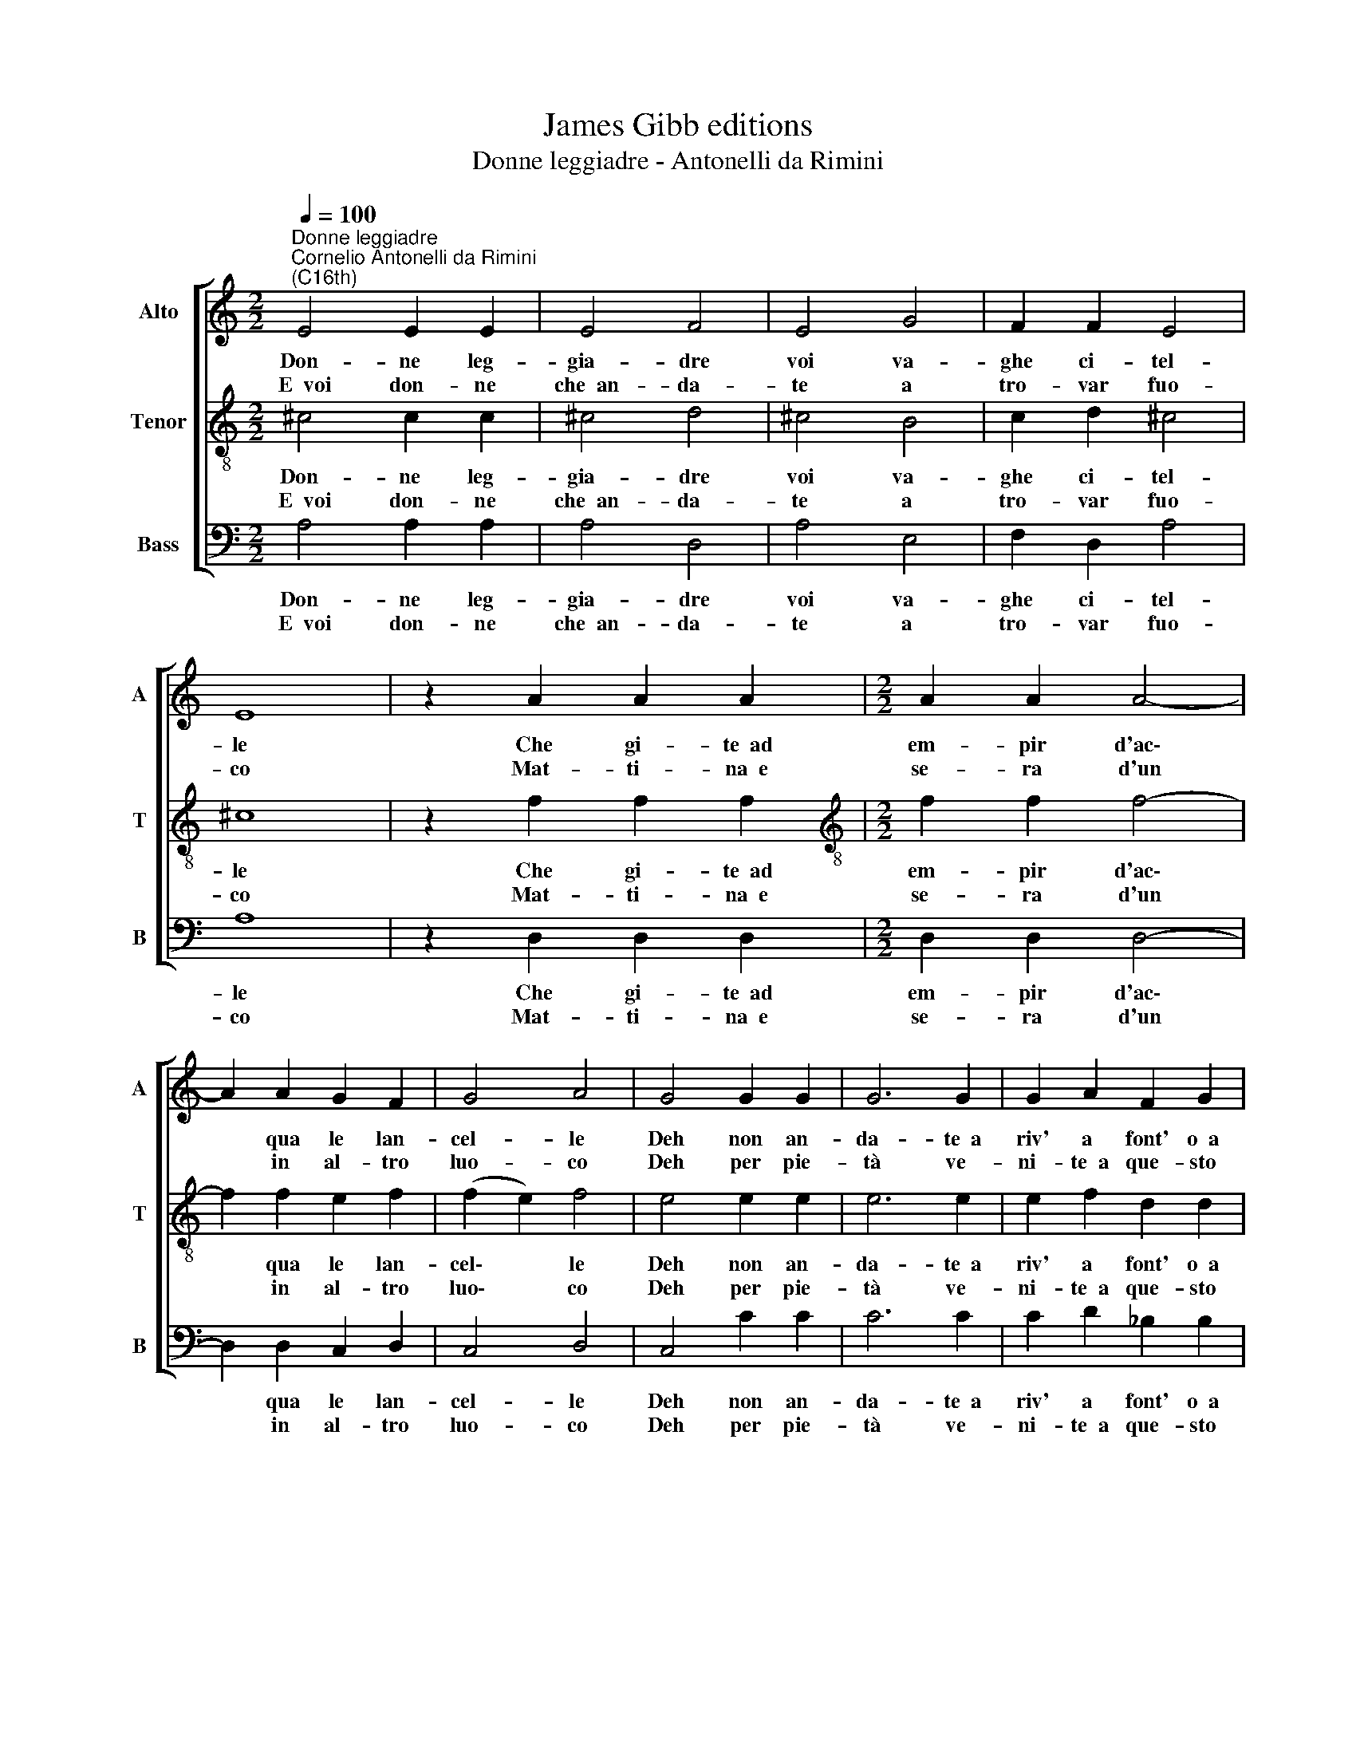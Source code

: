 X:1
T:James Gibb editions
T:Donne leggiadre - Antonelli da Rimini
%%score [ 1 2 3 ]
L:1/8
Q:1/4=100
M:2/2
K:C
V:1 treble nm="Alto" snm="A"
V:2 treble-8 nm="Tenor" snm="T"
V:3 bass nm="Bass" snm="B"
V:1
"^Donne leggiadre""^Cornelio Antonelli da Rimini\n(C16th)" E4 E2 E2 | E4 F4 | E4 G4 | F2 F2 E4 | %4
w: Don- ne leg-|gia- dre|voi va-|ghe ci- tel-|
w: E~~voi don- ne|che~~an- da-|te a|tro- var fuo-|
 E8 | z2 A2 A2 A2 |[M:2/2] A2 A2 A4- | A2 A2 G2 F2 | G4 A4 | G4 G2 G2 | G6 G2 | G2 A2 F2 G2 | %12
w: le|Che gi- te~~ad|em- pir d'ac\-|* qua le lan-|cel- le|Deh non an-|da- te~~a|riv' a font' o~~a|
w: co|Mat- ti- na~~e|se- ra d'un|* in al- tro|luo- co|Deh per pie-|tà ve-|ni- te~~a que- sto|
 E4 E4 | A4 F4 | E2 D4 E2 | D4 E2 F2- | F2 G2 E4 | ^F8 :| %18
w: fiu- mi|Ma que-|sti tri- sti|tuoi cor- ren\-|* ti lu-|mi.|
w: co- re|Che tro-|va- re- te|fuo- co fiam\-|* m'ar- do-|re.|
V:2
 ^c4 c2 c2 | ^c4 d4 | ^c4 B4 | c2 d2 ^c4 | ^c8 | z2 f2 f2 f2 |[M:2/2][K:treble-8] f2 f2 f4- | %7
w: Don- ne leg-|gia- dre|voi va-|ghe ci- tel-|le|Che gi- te~~ad|em- pir d'ac\-|
w: E~~voi don- ne|che~~an- da-|te a|tro- var fuo-|co|Mat- ti- na~~e|se- ra d'un|
 f2 f2 e2 f2 | (f2 e2) f4 | e4 e2 e2 | e6 e2 | e2 f2 d2 d2 | ^c4 c4 | f4 d4 | c2 B4 c2 | %15
w: * qua le lan-|cel\- * le|Deh non an-|da- te~~a|riv' a font' o~~a|fiu- mi|Ma que-|sti tri- sti|
w: * in al- tro|luo\- * co|Deh per pie-|tà ve-|ni- te~~a que- sto|co- re|Che tro-|va- re- te|
 B4 c2 d2- | d2 d2 ^c4 | d8 :| %18
w: tuoi cor- ren\-|* ti lu-|mi.|
w: fuo- co fiam\-|* m'ar- do-|re.|
V:3
 A,4 A,2 A,2 | A,4 D,4 | A,4 E,4 | F,2 D,2 A,4 | A,8 | z2 D,2 D,2 D,2 |[M:2/2] D,2 D,2 D,4- | %7
w: Don- ne leg-|gia- dre|voi va-|ghe ci- tel-|le|Che gi- te~~ad|em- pir d'ac\-|
w: E~~voi don- ne|che~~an- da-|te a|tro- var fuo-|co|Mat- ti- na~~e|se- ra d'un|
 D,2 D,2 C,2 D,2 | C,4 D,4 | C,4 C2 C2 | C6 C2 | C2 D2 _B,2 B,2 | A,4 A,4 | D,4 _B,4 | %14
w: * qua le lan-|cel- le|Deh non an-|da- te~~a|riv' a font' o~~a|fiu- mi|Ma que-|
w: * in al- tro|luo- co|Deh per pie-|tà ve-|ni- te~~a que- sto|co- re|Che tro-|
 A,2 G,4 A,2 | G,4 A,2 _B,2- | B,2 G,2 A,4 | D,8 :| %18
w: sti tri- sti|tuoi cor- ren\-|* ti lu-|mi.|
w: va- re- te|fuo- co fiam\-|* m'ar- do-|re.|

